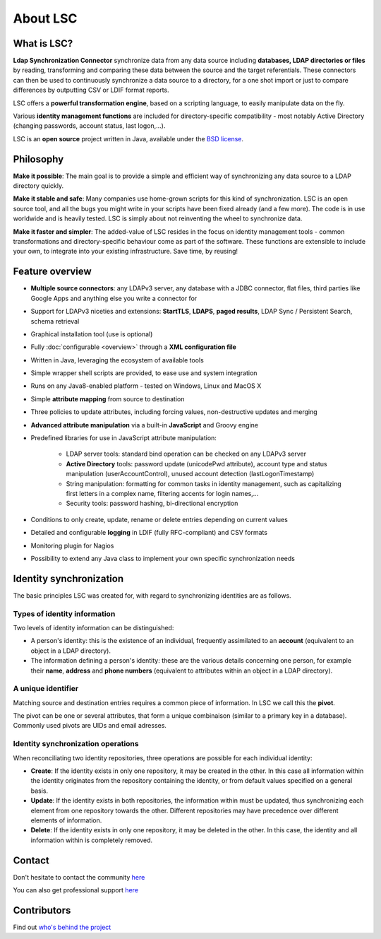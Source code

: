 *********
About LSC
*********

What is LSC?
============

**Ldap Synchronization Connector** synchronize data from any data source including **databases, LDAP directories or files** by reading, transforming and comparing these data between the source and the target referentials. These connectors can then be used to continuously synchronize a data source to a directory, for a one shot import or just to compare differences by outputting CSV or LDIF format reports.

LSC offers a **powerful transformation engine**, based on a scripting language, to easily manipulate data on the fly.

Various **identity management functions** are included for directory-specific compatibility - most notably Active Directory (changing passwords, account status, last logon,...).

LSC is an **open source** project written in Java, available under the `BSD license <http://www.opensource.org/licenses/bsd-license.php>`__.

Philosophy
==========

**Make it possible**: The main goal is to provide a simple and efficient way of synchronizing any data source to a LDAP directory quickly.

**Make it stable and safe**: Many companies use home-grown scripts for this kind of synchronization. LSC is an open source tool, and all the bugs you might write in your scripts have been fixed already (and a few more). The code is in use worldwide and is heavily tested. LSC is simply about not reinventing the wheel to synchronize data.

**Make it faster and simpler**: The added-value of LSC resides in the focus on identity management tools - common transformations and directory-specific behaviour come as part of the software. These functions are extensible to include your own, to integrate into your existing infrastructure. Save time, by reusing!

Feature overview
================

* **Multiple source connectors**: any LDAPv3 server, any database with a JDBC connector, flat files, third parties like Google Apps and anything else you write a connector for
* Support for LDAPv3 niceties and extensions: **StartTLS**, **LDAPS**, **paged results**, LDAP Sync / Persistent Search, schema retrieval
* Graphical installation tool (use is optional)
* Fully :doc:`configurable <overview>` through a **XML configuration file**
* Written in Java, leveraging the ecosystem of available tools
* Simple wrapper shell scripts are provided, to ease use and system integration
* Runs on any Java8-enabled platform - tested on Windows, Linux and MacOS X
* Simple **attribute mapping** from source to destination
* Three policies to update attributes, including forcing values, non-destructive updates and merging
* **Advanced attribute manipulation** via a built-in **JavaScript** and Groovy engine
* Predefined libraries for use in JavaScript attribute manipulation:

    * LDAP server tools: standard bind operation can be checked on any LDAPv3 server
    * **Active Directory** tools: password update (unicodePwd attribute), account type and status manipulation (userAccountControl), unused account detection (lastLogonTimestamp)
    * String manipulation: formatting for common tasks in identity management, such as capitalizing first letters in a complex name, filtering accents for login names,...
    * Security tools: password hashing, bi-directional encryption

* Conditions to only create, update, rename or delete entries depending on current values
* Detailed and configurable **logging** in LDIF (fully RFC-compliant) and CSV formats
* Monitoring plugin for Nagios
* Possibility to extend any Java class to implement your own specific synchronization needs

Identity synchronization
========================

The basic principles LSC was created for, with regard to synchronizing identities are as follows.

Types of identity information
-----------------------------

Two levels of identity information can be distinguished:

- A person's identity: this is the existence of an individual, frequently assimilated to an **account** (equivalent to an object in a LDAP directory).
- The information defining a person's identity: these are the various details concerning one person, for example their **name**, **address** and **phone numbers** (equivalent to attributes within an object in a LDAP directory).

A unique identifier
-------------------

Matching source and destination entries requires a common piece of information. In LSC we call this the **pivot**.

The pivot can be one or several attributes, that form a unique combinaison (similar to a primary key in a database). Commonly used pivots are UIDs and email adresses.

Identity synchronization operations
-----------------------------------

When reconciliating two identity repositories, three operations are possible for each individual identity:

- **Create**: If the identity exists in only one repository, it may be created in the other. In this case all information within the identity originates from the repository containing the identity, or from default values specified on a general basis.
- **Update**: If the identity exists in both repositories, the information within must be updated, thus synchronizing each element from one repository towards the other. Different repositories may have precedence over different elements of information.
- **Delete**: If the identity exists in only one repository, it may be deleted in the other. In this case, the identity and all information within is completely removed.

Contact
=======

Don't hesitate to contact the community `here <https://lsc-project.org/contact.html>`__

You can also get professional support `here <https://lsc-project.org/professionalservices.html>`__

Contributors
============

Find out `who's behind the project <https://lsc-project.org/professionalservices.html>`__


